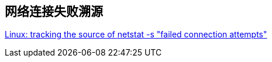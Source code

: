 

## 网络连接失败溯源

https://serverfault.com/a/885825/91958[Linux: tracking the source of netstat -s "failed connection attempts"]



